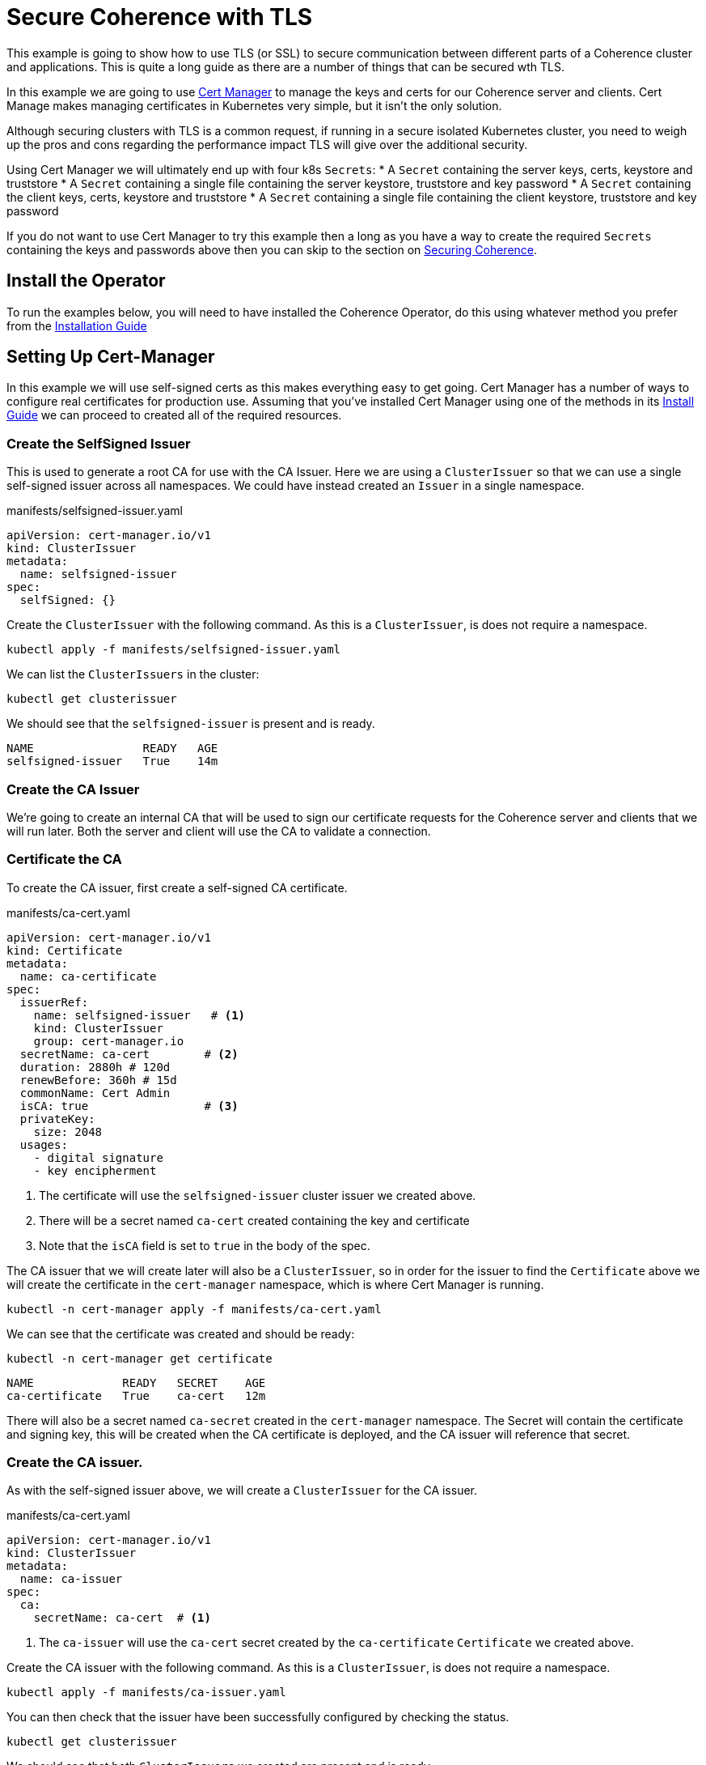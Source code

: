 = Secure Coherence with TLS

This example is going to show how to use TLS (or SSL) to secure communication between different parts of a Coherence cluster and applications. This is quite a long guide as there are a number of things that can be secured wth TLS.

In this example we are going to use https://cert-manager.io[Cert Manager] to manage the keys and certs for our Coherence server and clients. Cert Manage makes managing certificates in Kubernetes very simple, but it isn't the only solution.

Although securing clusters with TLS is a common request, if running in a secure isolated Kubernetes cluster, you need to weigh up the pros and cons regarding the performance impact TLS will give over the additional security.

Using Cert Manager we will ultimately end up with four k8s `Secrets`:
* A `Secret` containing the server keys, certs, keystore and truststore
* A `Secret` containing a single file containing the server keystore, truststore and key password
* A `Secret` containing the client keys, certs, keystore and truststore
* A `Secret` containing a single file containing the client keystore, truststore and key password

If you do not want to use Cert Manager to try this example then a long as you have a way to create the required `Secrets` containing the keys and passwords above then you can skip to the section on <<coherence,Securing Coherence>>.

== Install the Operator

To run the examples below, you will need to have installed the Coherence Operator, do this using whatever method you prefer from the https://oracle.github.io/coherence-operator/docs/latest/#/installation/01_installation[Installation Guide]


== Setting Up Cert-Manager

In this example we will use self-signed certs as this makes everything easy to get going.
Cert Manager has a number of ways to configure real certificates for production use.
Assuming that you've installed Cert Manager using one of the methods in its https://cert-manager.io/docs/installation/[Install Guide] we can proceed to created all of the required resources.

=== Create the SelfSigned Issuer

This is used to generate a root CA for use with the CA Issuer.
Here we are using a `ClusterIssuer` so that we can use a single self-signed issuer across all namespaces.
We could have instead created an `Issuer` in a single namespace.

[source,yaml]
.manifests/selfsigned-issuer.yaml
----
apiVersion: cert-manager.io/v1
kind: ClusterIssuer
metadata:
  name: selfsigned-issuer
spec:
  selfSigned: {}
----

Create the `ClusterIssuer` with the following command. As this is a `ClusterIssuer`, is does not require a namespace.
[source,bash]
----
kubectl apply -f manifests/selfsigned-issuer.yaml
----

We can list the `ClusterIssuers` in the cluster:
[source,bash]
----
kubectl get clusterissuer
----
We should see that the `selfsigned-issuer` is present and is ready.
[source,bash]
----
NAME                READY   AGE
selfsigned-issuer   True    14m
----

=== Create the CA Issuer

We’re going to create an internal CA that will be used to sign our certificate requests for the Coherence server and clients that we will run later. Both the server and client will use the CA to validate a connection.

=== Certificate the CA

To create the CA issuer, first create a self-signed CA certificate.

[source,yaml]
.manifests/ca-cert.yaml
----
apiVersion: cert-manager.io/v1
kind: Certificate
metadata:
  name: ca-certificate
spec:
  issuerRef:
    name: selfsigned-issuer   # <1>
    kind: ClusterIssuer
    group: cert-manager.io
  secretName: ca-cert        # <2>
  duration: 2880h # 120d
  renewBefore: 360h # 15d
  commonName: Cert Admin
  isCA: true                 # <3>
  privateKey:
    size: 2048
  usages:
    - digital signature
    - key encipherment
----
<1> The certificate will use the `selfsigned-issuer` cluster issuer we created above.
<2> There will be a secret named `ca-cert` created containing the key and certificate
<3> Note that the `isCA` field is set to `true` in the body of the spec.

The CA issuer that we will create later will also be a `ClusterIssuer`, so in order for the issuer to find the `Certificate` above we will create the certificate in the `cert-manager` namespace, which is where Cert Manager is running.

[source,bash]
----
kubectl -n cert-manager apply -f manifests/ca-cert.yaml
----

We can see that the certificate was created and should be ready:
[source,bash]
----
kubectl -n cert-manager get certificate
----

[source,bash]
----
NAME             READY   SECRET    AGE
ca-certificate   True    ca-cert   12m
----

There will also be a secret named `ca-secret` created in the `cert-manager` namespace.
The Secret will contain the certificate and signing key, this will be created when the CA certificate is deployed, and the CA issuer will reference that secret.

=== Create the CA issuer.

As with the self-signed issuer above, we will create a `ClusterIssuer` for the CA issuer.

[source,bash]
.manifests/ca-cert.yaml
----
apiVersion: cert-manager.io/v1
kind: ClusterIssuer
metadata:
  name: ca-issuer
spec:
  ca:
    secretName: ca-cert  # <1>
----
<1> The `ca-issuer` will use the `ca-cert` secret created by the `ca-certificate` `Certificate` we created above.

Create the CA issuer with the following command. As this is a `ClusterIssuer`, is does not require a namespace.

[source,bash]
----
kubectl apply -f manifests/ca-issuer.yaml
----

You can then check that the issuer have been successfully configured by checking the status.
[source,bash]
----
kubectl get clusterissuer
----
We should see that both `ClusterIssuers` we created are present and is ready.
[source,bash]
----
NAME                READY   AGE
ca-issuer           True    22m
selfsigned-issuer   True    31m
----

== Create the Keys, Certs and KeyStores

As the Coherence server, and client in this example, are Java applications they will require Java keystores to hold the certificates. We can use Cert-Manager to create these for us.

=== Create a Namespace

We will run the Coherence cluster in a namespace called `coherence-test`, so we will first create this:
[source,bash]
----
kubectl create ns coherence-test
----

=== Create the Server Keystore Password Secret

The keystore will be secured with a password. We will create this password in a `Secret` so that Cert-Manager can find and use it.
The simplest way to create this secret is with kubectl:

[source,bash]
----
kubectl -n coherence-test create secret generic \
    server-keystore-secret --from-literal=password-key=[your-password]
----

...replacing `[your-password]` with the actual password you want to use.
Resulting in a `Secret` similar to this:

[source,bash]
.manifests/ca-cert.yaml
----
apiVersion: v1
kind: Secret
metadata:
  name: server-keystore-secret
data:
  password-key: "cGFzc3dvcmQ=" # <1>
----
<1> In this example the password used is `password`

=== Create the Server Certificate

We can now create the server certificate and keystore.

[source,yaml]
.manifests/server-keystore.yaml
----
apiVersion: cert-manager.io/v1
kind: Certificate
metadata:
  name: server-keystore
spec:
  issuerRef:
    name: ca-issuer                   # <1>
    kind: ClusterIssuer
    group: cert-manager.io
  secretName: coherence-server-certs  # <2>
  keystores:
    jks:
      create: true
      passwordSecretRef:
        key: password-key
        name: server-keystore-secret  # <3>
  duration: 2160h # 90d
  renewBefore: 360h # 15d
  privateKey:
    size: 2048
    algorithm: RSA
    encoding: PKCS1
  usages:
    - digital signature
    - key encipherment
    - client auth
    - server auth
  commonName: Coherence Certs
----

<1> The issuer will the `ClusterIssuer` named `ca-issuer` that we created above.
<2> The keys, certs and keystores will be created in a secret named `coherence-server-certs`
<3> The keystore password secret is the `Secret` named `server-keystore-secret` we created above

We can create the certificate in the `coherence-test` namespace with the following command:

[source,bash]
----
kubectl -n coherence-test apply -f manifests/server-keystore.yaml
----

If we list the certificate in the `coherence-test` namespace we should see the new certificate and that it is ready.

[source,bash]
----
kubectl -n coherence-test get certificate
----

[source,bash]
----
NAME              READY   SECRET                   AGE
server-keystore   True    coherence-server-certs   4s
----

If we list the secrets in the `coherence-test` namespace we should see both the password secret and the keystore secret:

[source,bash]
----
kubectl -n coherence-test get secret
----

[source,bash]
----
NAME                     TYPE                 DATA   AGE
coherence-server-certs   kubernetes.io/tls    5      117s
server-keystore-secret   Opaque               1      2m9s
----

=== Create the Client Certificate

We can create the certificates and keystores for the client in exactly the same way we did for the server.

Create a password secret for the client keystore:
[source,bash]
----
kubectl -n coherence-test create secret generic \
    client-keystore-secret --from-literal=password-key=[your-password]
----

Create the client certificate and keystore.

[source,yaml]
.manifests/server-keystore.yaml
----
apiVersion: cert-manager.io/v1
kind: Certificate
metadata:
  name: client-keystore
spec:
  issuerRef:
    name: ca-issuer                   # <1>
    kind: ClusterIssuer
    group: cert-manager.io
  secretName: coherence-client-certs  # <2>
  keystores:
    jks:
      create: true
      passwordSecretRef:
        key: password-key
        name: client-keystore-secret  # <3>
  duration: 2160h # 90d
  renewBefore: 360h # 15d
  privateKey:
    size: 2048
    algorithm: RSA
    encoding: PKCS1
  usages:
    - digital signature
    - key encipherment
    - client auth
  commonName: Coherence Certs
----

<1> The issuer is the same cluster-wide `ca-issuer` that we used for the server.
<2> The keys, certs and keystores will be created in a secret named `coherence-client-certs`
<3> The keystore password secret is the `Secret` named `client-keystore-secret` we created above

[source,bash]
----
kubectl -n coherence-test apply -f manifests/client-keystore.yaml
----

If we list the certificate in the `coherence-test` namespace we should see the new client certificate and that it is ready.

[source,bash]
----
kubectl -n coherence-test get certificate
----

[source]
----
NAME              READY   SECRET                   AGE
client-keystore   True    coherence-client-certs   12s
server-keystore   True    coherence-server-certs   2m13s
----



[#coherence]
== Securing Coherence

By this point, you should have installed the Operator and have the four `Secrets` required, either created by Cert Manager, or manually. Now we can secure Coherence clusters.

=== Build the Test Images

This example includes a Maven project that will build a Coherence server and client images with configuration files that allow us to easily demonstrate TLS. To build the images run the following command:

[source,bash]
----
./mvnw clean package jib:dockerBuild
----

This will produce two images:

* `tls-example-server:1.0.0`
* `tls-example-client:1.0.0`

These images can run secure or insecure depending on various system properties passed in at runtime.


=== Configure a Socket Provider

When configuring Coherence to use TLS, we need to configure a socket provider that Coherence can use to create secure socket. We then tell Coherence to use this provider in various places, such as Extend connections, cluster member TCMP connections etc.
This configuration is typically done by adding the provider configuration to the Coherence operational configuration override file.

The Coherence documentation has a lot of details on configuring socket providers in the section on https://docs.oracle.com/en/middleware/standalone/coherence/14.1.1.0/secure/using-ssl-secure-communication.html#GUID-21CBAF48-BA78-4373-AC90-BF668CF31776[Using SSL Secure Communication]

Below is an example that we will use on the server cluster members
[source,xml]
.src/main/resources/tls-coherence-override.xml
----
<coherence xmlns:xsi="http://www.w3.org/2001/XMLSchema-instance"
    xmlns="http://xmlns.oracle.com/coherence/coherence-operational-config"
    xsi:schemaLocation="http://xmlns.oracle.com/coherence/coherence-operational-config coherence-operational-config.xsd">
  <cluster-config>
    <socket-providers>
      <socket-provider id="tls">
        <ssl>
          <protocol>TLS</protocol>
          <identity-manager>
            <key-store>
              <url system-property="coherence.tls.keystore"/>
              <password-provider>
                <class-name>com.oracle.coherence.k8s.FileBasedPasswordProvider</class-name>
                  <init-params>
                    <init-param>
                      <param-type>String</param-type>
                      <param-value system-property="coherence.tls.keystore.password">/empty.txt</param-value>
                    </init-param>
                </init-params>
              </password-provider>
            </key-store>
            <password-provider>
              <class-name>com.oracle.coherence.k8s.FileBasedPasswordProvider</class-name>
              <init-params>
                <init-param>
                  <param-type>String</param-type>
                  <param-value system-property="coherence.tls.key.password">/empty.txt</param-value>
              </init-param>
            </init-params>
          </password-provider>
          </identity-manager>
          <trust-manager>
            <key-store>
              <url system-property="coherence.tls.truststore"/>
              <password-provider>
                <class-name>com.oracle.coherence.k8s.FileBasedPasswordProvider</class-name>
                <init-params>
                  <init-param>
                    <param-type>String</param-type>
                    <param-value system-property="coherence.tls.truststore.password">/empty.txt</param-value>
                  </init-param>
                </init-params>
              </password-provider>
            </key-store>
          </trust-manager>
        </ssl>
      </socket-provider>
    </socket-providers>
  </cluster-config>
</coherence>
----

The file above has a number of key parts.

We must give the provider a name so that we can refer to it in other configuration.
This is done by setting the `id` attribute of the `<socket-provider>` element. In this case we name the provider "tls" in `<socket-provider id="tls">`.

We set the `<protocol>` element to TLS to tell Coherence that this is a TLS socket.

We need to set the keystore URL. If we always used a common location, we could hard code it in the configuration. In this case we will configure the `<keystore><url>` element to be injected from a system property which we will configure at runtime `<url system-property="coherence.tls.keystore"/>`.

We obviously do not want hard-coded passwords in our configuration.
In this example we will use a password provider, which is a class implementing the `com.tangosol.net.PasswordProvider` interface, that can provide the password by reading file.
In this case the file will be the one from the password secret created above that we will mount into the container.

[source,xml]
.src/main/resources/server-cache-config.xml
----
<password-provider>
  <class-name>com.oracle.coherence.k8s.FileBasedPasswordProvider</class-name>
    <init-params>
      <init-param>
        <param-type>String</param-type>
        <param-value system-property="coherence.tls.keystore.password"/>
      </init-param>
  </init-params>
</password-provider>
----
In the snippet above the password file location will be passed in using the
`coherence.tls.keystore.password` system property.

We declare another password provider for the private key password.

We then declare the configuration for the truststore, which follows the same pattern as the keystore.

The configuration above is included in both of the example images that we built above.

=== Secure Cluster Membership

Now we have a "tls" socket provider we can use it to secure Coherence. The Coherence documentation has a section on https://docs.oracle.com/en/middleware/standalone/coherence/14.1.1.0/secure/using-ssl-secure-communication.html#GUID-21CBAF48-BA78-4373-AC90-BF668CF31776[Securing Coherence TCMP with TLS].
Securing communication between cluster members is very simple, we just set the `coherence.socketprovider` system property to the name of the socket provider we want to use. In our case this will be the "tls" provider we configured above, so we would use `-Dcoherence.socketprovider=tls`

The yaml below is a `Coherence` resource that will cause the Operator to create a three member Coherence cluster.

[source,yaml]
.manifests/coherence-cluster.yaml
----
apiVersion: coherence.oracle.com/v1
kind: Coherence
metadata:
  name: tls-cluster
spec:
  replicas: 3
  image: tls-example-server:1.0.0    # <1>
  cluster: test-cluster              # <2>
  coherence:
    overrideConfig: tls-coherence-override.xml  # <3>
    cacheConfig: server-cache-config.xml        # <4>
  jvm:
    args:
      - -Dcoherence.socketprovider=tls  # <5>
      - -Dcoherence.tls.keystore=file:/coherence/certs/keystore.jks
      - -Dcoherence.tls.keystore.password=file:/coherence/certs/credentials/password-key
      - -Dcoherence.tls.key.password=file:/coherence/certs/credentials/password-key
      - -Dcoherence.tls.truststore=file:/coherence/certs/truststore.jks
      - -Dcoherence.tls.truststore.password=file:/coherence/certs/credentials/password-key
  secretVolumes:
    - mountPath: coherence/certs             # <6>
      name: coherence-server-certs
    - mountPath: coherence/certs/credentials
      name: server-keystore-secret
  ports:
    - name: extend  # <7>
      port: 20000
    - name: grpc
      port: 1408
    - name: management
      port: 30000
    - name: metrics
      port: 9612
----

<1> The image name is the server image built from this example project

<2> We specify a cluster name because we want to be able to demonstrate other Coherence deployments can or cannot join this cluster, so their yaml files will use this same cluster name.

<3> We set the Coherence override file to the file containing the "tls" socket provider configuration.

<4> We use a custom cache configuration file that has an Extend proxy that we can secure later.

<5> We set the `coherence.socketprovider` system property to use the "tls" provider, we also set a number of other properties that will set the locations of the keystores and password files to map to the secret volume mounts.

<6> We mount the certificate and password secrets to volumes

<7> We expose some ports for clients which we will use later, and for management, so we can enquire on the cluster state using REST.

Install the yaml above into the `coherence-test` namespace:

[source,bash]
----
kubectl -n coherence-test apply -f manifests/coherence-cluster.yaml
----

If we list the Pods in the `coherence-test` namespace then after a minute or so there should be three ready Pods.

[source,bash]
----
kubectl -n coherence-test get pods
----

[source,bash]
----
NAME             READY   STATUS    RESTARTS   AGE
tls-cluster-0    1/1     Running   0          88s
tls-cluster-1    1/1     Running   0          88s
tls-cluster-2    1/1     Running   0          88s
----

==== Port Forward to the REST Management Port

Remember that we exposed a number of ports in our Coherence cluster, one of these was REST management on port `30000`.
We can use this along with `curl` to enquire about the cluster state.
We need to use `kubectl` to forward a local port to one of the Coherence Pods.

Open another terminal session and run the following command:
[source,bash]
----
kubectl -n coherence-test port-forward tls-cluster-0 30000:30000
----
This will forward port `30000` on the local machine (e.g. your dev laptop) to the `tls-cluster-0` Pod.

We can now obtain the cluster state from the REST endpoint with the following command:
[source,bash]
----
curl -X GET http://127.0.0.1:30000/management/coherence/cluster
----
or if you have the https://stedolan.github.io/jq/[jq] utility we can pretty print the json output:
[source,bash]
----
curl -X GET http://127.0.0.1:30000/management/coherence/cluster | jq
----

We will see json something like this:
[source,json]
----
{
  "links": [
  ],
  "clusterSize": 3,      <1>
  "membersDeparted": [],
  "memberIds": [
    1,
    2,
    3
  ],
  "oldestMemberId": 1,
  "refreshTime": "2021-03-07T12:27:20.193Z",
  "licenseMode": "Development",
  "localMemberId": 1,
  "version": "20.12.1",
  "running": true,
  "clusterName": "test-cluster",
  "membersDepartureCount": 0,
  "members": [                     <2>
    "Member(Id=1, Timestamp=2021-03-07 12:24:32.982, Address=10.244.1.6:38271, MachineId=17483, Location=site:zone-two,rack:two,machine:operator-worker2,process:33,member:tls-cluster-1, Role=tls-cluster)",
    "Member(Id=2, Timestamp=2021-03-07 12:24:36.572, Address=10.244.2.5:36139, MachineId=21703, Location=site:zone-one,rack:one,machine:operator-worker,process:35,member:tls-cluster-0, Role=tls-cluster)",
    "Member(Id=3, Timestamp=2021-03-07 12:24:36.822, Address=10.244.1.7:40357, MachineId=17483, Location=site:zone-two,rack:two,machine:operator-worker2,process:34,member:tls-cluster-2, Role=tls-cluster)"
  ],
  "type": "Cluster"
}
----

<1> We can see that the cluster size is three.
<2> The member list shows details of the three Pods in the cluster


==== Start Non-TLS Cluster Members

To demonstrate that the cluster is secure we can start another cluster with yaml that does not enable TLS.

[source,yaml]
.manifests/coherence-cluster-no-tls.yaml
----
apiVersion: coherence.oracle.com/v1
kind: Coherence
metadata:
  name: no-tls-cluster
spec:
  replicas: 3
  image: tls-example-server:1.0.0     # <1>
  cluster: test-cluster               # <2>
  coherence:
    cacheConfig: server-cache-config.xml
  ports:
    - name: extend
      port: 20000
    - name: grpc
      port: 1408
    - name: management
      port: 30000
    - name: metrics
      port: 9612
----

<1> This `Coherence` resource uses the same server image as the secure cluster

<2> This `Coherence` resource also uses the same cluster name as the secure cluster, `test-cluster`, so it should attempt to join with the secure cluster.
If the existing cluster is not secure, we will end up with a cluster of six members.


Install the yaml above into the `coherence-test` namespace:

[source,bash]
----
kubectl -n coherence-test apply -f manifests/coherence-cluster-no-tls.yaml
----

If we list the Pods in the `coherence-test` namespace then after a minute or so there should be three ready Pods.

[source,bash]
----
kubectl -n coherence-test get pods
----

[source,bash]
----
NAME                READY   STATUS    RESTARTS   AGE
tls-cluster-0       1/1     Running   0          15m
tls-cluster-1       1/1     Running   0          15m
tls-cluster-2       1/1     Running   0          15m
no-tls-cluster-0    1/1     Running   0          78s
no-tls-cluster-1    1/1     Running   0          78s
no-tls-cluster-2    1/1     Running   0          78s
----

There are six pods running, but they have not formed a six member cluster.
If we re-run the curl command to query the REST management endpoint of the secure cluster we will see that the cluster size is still three:

[source,bash]
----
curl -X GET http://127.0.0.1:30000/management/coherence/cluster -s | jq '.clusterSize'
----



==== Cleanup

After trying the example, remove both clusters with the corresponding `kubectl delete` commands so that they do not interfere with the next example.

[source,bash]
----
kubectl -n coherence-test delete -f manifests/coherence-cluster-no-tls.yaml

kubectl -n coherence-test delete -f manifests/coherence-cluster.yaml
----


=== Secure Extend Connections

A common connection type to secure are client connections into the cluster from Coherence Extend clients. The Coherence documentation contains details on https://docs.oracle.com/en/middleware/standalone/coherence/14.1.1.0/secure/using-ssl-secure-communication.html#GUID-0F636928-8731-4228-909C-8B8AB09613DB[Using SSL to Secure Extend Client Communication] for more in-depth details.

As with securing TCMP, we can specify a socket provider in the Extend proxy configuration in the server's cache configuration file and also in the remote scheme in the client's cache configuration. In this example we will use exactly the same TLS socket provider configuration that we created above. The only difference being the name of the `PasswordProvider` class used by the client. At the time of writing this, Coherence does not include an implementation of `PasswordProvider` that reads from a file. The Coherence Operator injects one into the classpath of the server, but our simple client is not managed by the Operator. We have added a simple `FileBasedPasswordProvider` class to the client code in this example.

==== Secure the Proxy

To enable TLS for an Extend proxy, we can just specify the name of the socket provider that we want to use in the `<proxy-scheme>` in the server's cache configuration file.

The snippet of configuration below is taken from the `server-cache-config.xml` file in the example source.

[source,xml]
.src/main/resources/server-cache-config.xml
----
<proxy-scheme>
    <service-name>Proxy</service-name>
    <acceptor-config>
        <tcp-acceptor>
            <socket-provider system-property="coherence.extend.socket.provider"/>       <1>
            <local-address>
                <address system-property="coherence.extend.address">0.0.0.0</address>   <2>
                <port system-property="coherence.extend.port">20000</port>              <3>
            </local-address>
        </tcp-acceptor>
    </acceptor-config>
    <load-balancer>client</load-balancer>
    <autostart>true</autostart>
</proxy-scheme>
----

<1> The `<socket-provider>` element is empty by default, but is configured to be set from the system property named `coherence.extend.socket.provider`. This means that by default, Extend will run without TLS. If we start the server with the system property set to "tls", the name of our socket provider, then the proxy will use TLS.
<2> The Extend proxy will bind to all local addresses.
<3> The Extend proxy service will bind to port 20000.

We add the additional `coherence.extend.socket.provider` system property to the `spec.jvm.args` section of the Coherence resource yaml we will use to deploy the server. The yaml below is identical to the yaml we used above to secure TCMP, but with the addition of the `coherence.extend.socket.provider` property.

[source,yaml]
.coherence-cluster-extend.yaml
----
apiVersion: coherence.oracle.com/v1
kind: Coherence
metadata:
  name: tls-cluster
spec:
  replicas: 3
  image: tls-example-server:1.0.0
  cluster: test-cluster
  coherence:
    cacheConfig: server-cache-config.xml
    overrideConfig: tls-coherence-override.xml
  jvm:
    args:
      - -Dcoherence.socketprovider=tls
      - -Dcoherence.extend.socket.provider=tls    # <1>
      - -Dcoherence.tls.keystore=file:/coherence/certs/keystore.jks
      - -Dcoherence.tls.keystore.password=file:/coherence/certs/credentials/password-key
      - -Dcoherence.tls.key.password=file:/coherence/certs/credentials/password-key
      - -Dcoherence.tls.truststore=file:/coherence/certs/truststore.jks
      - -Dcoherence.tls.truststore.password=file:/coherence/certs/credentials/password-key
  secretVolumes:
    - mountPath: coherence/certs
      name: coherence-server-certs
    - mountPath: coherence/certs/credentials
      name: server-keystore-secret
  ports:
    - name: extend
      port: 20000
    - name: grpc
      port: 1408
----

<1> The `-Dcoherence.extend.socket.provider=tls` has been added to enable TLS for the Extend proxy.

Installing the yaml above will give us a Coherence cluster that uses TLS for both TCMP inter-cluster communication and for Extend connections.

==== Install the Cluster

We can install the Coherence cluster defined in the yaml above using `kubectl`:

[source,bash]
----
kubectl -n coherence-test apply -f manifests/coherence-cluster-extend.yaml
----

After a minute or two the three Pods should be ready, which can be confirmed with `kubectl`.
Because the yaml above declares a port named `extend` on port `20000`, the Coherence Operator will create a k8s `Service` to expose this port. The service name will be the Coherence resource name suffixed with the port name, so in this case `tls-cluster-extend`. As a `Service` in k8s can be looked up by DNS, we can use this service name as the host name for the client to connect to.

==== Configure the Extend Client

Just like the server, we can include a socket provider configuration in the override file and configure the name of the socket provider that the client should use in the client's cache configuration file. The socket provider configuration is identical to that shown already above (with the different `FileBasedPasswordProvider` class name).

The Extend client code used in the `src/main/java/com/oracle/coherence/examples/k8s/client/Main.java` file in this example just starts a Coherence client, then obtains a `NamedMap`, and in a very long loop just puts data into the map, logging out the keys added. This is very trivial but allows us to see that the client is connected and working (or not).

The snippet of xml below is from the client's cache configuration file.

[source,xml]
.src/main/resources/client-cache-config.xml
----
<remote-cache-scheme>
    <scheme-name>remote</scheme-name>
    <service-name>Proxy</service-name>
    <initiator-config>
        <tcp-initiator>
            <socket-provider system-property="coherence.extend.socket.provider"/>           <1>
            <remote-addresses>
                <socket-address>
                    <address system-property="coherence.extend.address">127.0.0.1</address> <2>
                    <port system-property="coherence.extend.port">20000</port>              <3>
                </socket-address>
            </remote-addresses>
        </tcp-initiator>
    </initiator-config>
</remote-cache-scheme>
----

<1> The `<socket-provider>` element is empty by default, but is configured to be set from the system property named `coherence.extend.socket.provider`. This means that by default, the Extend client will connect without TLS. If we start the client with the system property set to "tls", the name of our socket provider, then the client will use TLS.

<2> By default, the Extend client will connect loopback, on `127.0.0.1` but this can be overridden by setting the `coherence.extend.address` system property. We will use this when we deploy the client to specify the name of the `Service` that is used to expose the server's Extend port.

<3> The Extend client will connect to port 20000. Although this can be overridden with a system property, port 20000 is also the default port used by the server, so there is no need to override it.

==== Start an Insecure Client

As a demonstration we can first start a non-TLS client and see what happens. We can create a simple `Pod` that will run the client image using the yaml below.

One of the features of newer Coherence CE versions is that configuration set via system properties prefixed with `coherence.` can also be set with corresponding environment variable names. The convention used for the environment variable name is to convert the system property name to uppercase and convert "." characters to "_", so setting the cache configuration file with the `coherence.cacheconfig` system property can be done using the `COHERENCE_CACHECONFIG` environment variable.
This makes it simple to set Coherence configuration properties in a Pod yaml using environment variables instead of having to build a custom Java command line.

[source,yaml]
.manifests/client-no-tls.yaml
----
apiVersion: v1
kind: Pod
metadata:
  name: client
spec:
  containers:
    - name: client
      image: tls-example-client:1.0.0
      env:
        - name: COHERENCE_CACHECONFIG       # <1>
          value: client-cache-config.xml
        - name: COHERENCE_EXTEND_ADDRESS    # <2>
          value: tls-cluster-extend
----

<1> The client will use the `client-cache-config.xml` cache configuration file.
<2> The `COHERENCE_EXTEND_ADDRESS` is set to `tls-cluster-extend`, which is the name of the service exposing the server's Extend port and which will be injected into the client's cache configuration file, as explained above.

We can run the client Pod with the following command:
[source,bash]
----
kubectl -n coherence-test apply -f manifests/client-no-tls.yaml
----

If we look at the Pods now in the `coherence-test` namespace we will see the client running:
[source,bash]
----
$ kubectl -n coherence-test get pod
----

[source,bash]
----
NAME            READY   STATUS    RESTARTS   AGE
client          1/1     Running   0          3s
tls-cluster-0   1/1     Running   0          2m8s
tls-cluster-1   1/1     Running   0          2m8s
tls-cluster-2   1/1     Running   0          2m8s
----

If we look at the log of the client Pod though we will see a stack trace with the cause:
[source,bash]
----
kubectl -n coherence-test logs client
----

[source]
----
2021-03-07 12:53:13.481/1.992 Oracle Coherence CE 20.12.1 <Error> (thread=main, member=n/a): Error while starting service "Proxy": com.tangosol.net.messaging.ConnectionException: could not establish a connection to one of the following addresses: []
----
This tells us that the client failed to connect to the cluster, because the client is not using TLS.

We can remove the non-TLS client:
[source]
----
kubectl -n coherence-test delete -f manifests/client-no-tls.yaml
----

==== Start a TLS Enabled Client

We can now modify the client yaml to run the client with TLS enabled.
The client image already contains the `tls-coherence-override.xml` file with the configuration for the TLS socket provider.
We need to set the relevant environment variables to inject the location of the keystores and tell Coherence to use the "tls" socket provider for the Extend connection.

[source,yaml]
.manifests/client.yaml
----
apiVersion: v1
kind: Pod
metadata:
  name: client
spec:
  containers:
    - name: client
      image: tls-example-client:1.0.0
      env:
        - name: COHERENCE_CACHECONFIG
          value: client-cache-config.xml
        - name: COHERENCE_EXTEND_ADDRESS
          value: tls-cluster-extend
        - name: COHERENCE_OVERRIDE
          value: tls-coherence-override.xml                 # <1>
        - name: COHERENCE_EXTEND_SOCKET_PROVIDER
          value: tls
        - name: COHERENCE_TLS_KEYSTORE
          value: file:/coherence/certs/keystore.jks
        - name: COHERENCE_TLS_KEYSTORE_PASSWORD
          value: /coherence/certs/credentials/password-key
        - name: COHERENCE_TLS_KEY_PASSWORD
          value: /coherence/certs/credentials/password-key
        - name: COHERENCE_TLS_TRUSTSTORE
          value: file:/coherence/certs/truststore.jks
        - name: COHERENCE_TLS_TRUSTSTORE_PASSWORD
          value: /coherence/certs/credentials/password-key
      volumeMounts:                                         # <2>
        - name: coherence-client-certs
          mountPath: coherence/certs
        - name: keystore-credentials
          mountPath: coherence/certs/credentials
  volumes:                                                  # <3>
    - name: coherence-client-certs
      secret:
        defaultMode: 420
        secretName: coherence-client-certs
    - name: keystore-credentials
      secret:
        defaultMode: 420
        secretName: client-keystore-secret
----

<1> The yaml is identical to the non-TLS client with the addition of the environment variables to configure TLS.
<2> We create volume mount points to map the Secret volumes containing the keystores and password to directories in the container
<3> We mount the Secrets as volumes

We can run the client Pod with the following command:
[source,bash]
----
kubectl -n coherence-test apply -f manifests/client.yaml
----

If we now look at the client's logs:
[source,bash]
----
kubectl -n coherence-test logs client
----
The end of the log should show the messages from the client as it puts each entry into a `NamedMap`.
[source]
----
Put 0
Put 1
Put 2
Put 3
Put 4
Put 5
----

So now we have a TLS secured Extend proxy and client.
We can remove the client and test cluster:

[source,bash]
----
kubectl -n coherence-test delete -f manifests/client.yaml

kubectl -n coherence-test delete -f manifests/coherence-cluster-extend.yaml
----



